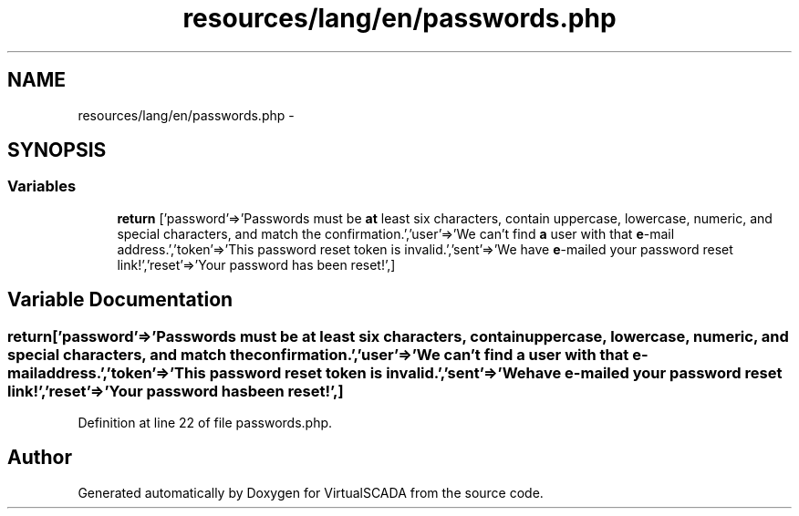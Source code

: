 .TH "resources/lang/en/passwords.php" 3 "Tue Apr 14 2015" "Version 1.0" "VirtualSCADA" \" -*- nroff -*-
.ad l
.nh
.SH NAME
resources/lang/en/passwords.php \- 
.SH SYNOPSIS
.br
.PP
.SS "Variables"

.in +1c
.ti -1c
.RI "\fBreturn\fP ['password'=>'Passwords must be \fBat\fP least six characters, contain uppercase, lowercase, numeric, and special characters, and match the confirmation\&.','user'=>'We can't find \fBa\fP user with that \fBe\fP-mail address\&.','token'=>'This password reset token is invalid\&.','sent'=>'We have \fBe\fP-mailed your password reset link!','reset'=>'Your password has been reset!',]"
.br
.in -1c
.SH "Variable Documentation"
.PP 
.SS "return['password'=>'Passwords must be \fBat\fP least six characters, contain uppercase, lowercase, numeric, and special characters, and match the confirmation\&.','user'=>'We can't find \fBa\fP user with that \fBe\fP-mail address\&.','token'=>'This password reset token is invalid\&.','sent'=>'We have \fBe\fP-mailed your password reset link!','reset'=>'Your password has been reset!',]"

.PP
Definition at line 22 of file passwords\&.php\&.
.SH "Author"
.PP 
Generated automatically by Doxygen for VirtualSCADA from the source code\&.
